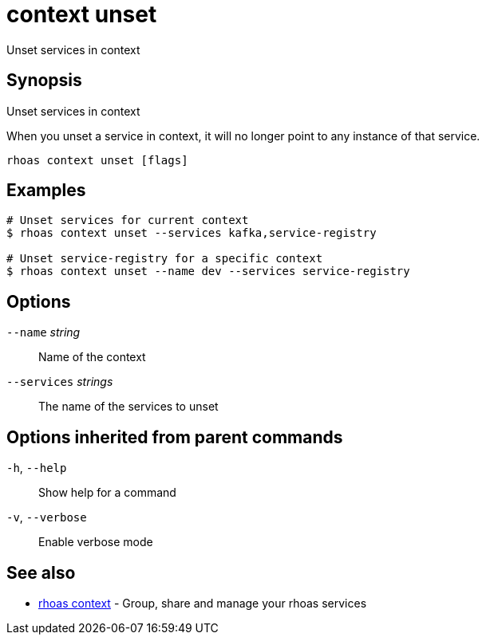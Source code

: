 ifdef::env-github,env-browser[:context: cmd]
[id='ref-context-unset_{context}']
= context unset

[role="_abstract"]
Unset services in context

[discrete]
== Synopsis

Unset services in context

When you unset a service in context, it will no longer point to any instance of that service.


....
rhoas context unset [flags]
....

[discrete]
== Examples

....
# Unset services for current context
$ rhoas context unset --services kafka,service-registry

# Unset service-registry for a specific context
$ rhoas context unset --name dev --services service-registry

....

[discrete]
== Options

      `--name` _string_::        Name of the context
      `--services` _strings_::   The name of the services to unset

[discrete]
== Options inherited from parent commands

  `-h`, `--help`::      Show help for a command
  `-v`, `--verbose`::   Enable verbose mode

[discrete]
== See also


 
* link:{path}#ref-rhoas-context_{context}[rhoas context]	 - Group, share and manage your rhoas services

